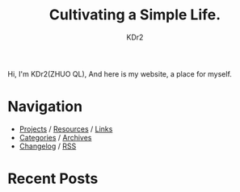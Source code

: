 # -*- mode: org; mode: auto-fill -*-
#+TITLE: Cultivating a Simple Life.
#+AUTHOR: KDr2
#+OPTIONS: num:nil
#+BEGIN: inc-file :file "common.inc.org"
#+END:
#+CALL: dynamic-header() :results raw

# #+ATTR_HTML: :alt R2D2 :title R2D2 :align right

Hi, I'm KDr2(ZHUO QL), And here is my website, a place for myself.

* Navigation
- [[file:project/index.org][Projects]] / [[file:resource/index.org][Resources]] / [[file:misc/links.org][Links]]
- [[file:misc/categories.org][Categories]] / [[file:misc/archives.org][Archives]]
- [[file:misc/site-log.org][Changelog]] / [[http://kdr2.com/misc/site-log.xml][RSS]]

* Recent Posts
  #+NAME: recent-posts
  #+BEGIN_SRC elisp :exports none :results raw value
    (make-recent-posts 5 t)
  #+END_SRC
  #+CALL: recent-posts[:results value]() :results raw
